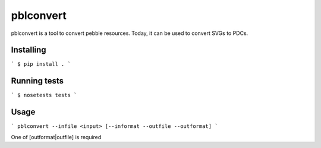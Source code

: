 pblconvert
==========

pblconvert is a tool to convert pebble resources.
Today, it can be used to convert SVGs to PDCs.

Installing
-----------

```
$ pip install .
```

Running tests
-------------

```
$ nosetests tests
```

Usage
------

```
pblconvert --infile <input> [--informat --outfile --outformat]
```

One of [outformat|outfile] is required